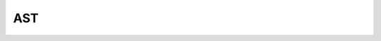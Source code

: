 AST
===

.. doxygenstruct:: LiteralExprNode
   :members:

.. doxygenstruct:: VariableExprNode
   :members:

.. doxygenstruct:: BinaryExprNode
   :members:

.. doxygenstruct:: CallExprNode
   :members:

.. doxygenstruct:: IfExprNode
   :members:

.. doxygenstruct:: PrototypeNode
   :members:

.. doxygenstruct:: FunctionNode
   :members:
